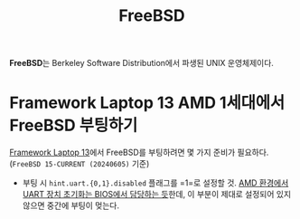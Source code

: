 :PROPERTIES:
:ID:       a72318fe-403d-462c-b348-c4e17b110db0
:END:
#+title: FreeBSD

*FreeBSD*​는 Berkeley Software Distribution에서 파생된 UNIX 운영체제이다.

* Framework Laptop 13 AMD 1세대에서 FreeBSD 부팅하기
[[id:f474da4b-2e35-496f-b48c-52db6048ecab][Framework Laptop 13]]에서 FreeBSD를 부팅하려면 몇 가지 준비가 필요하다.
(=FreeBSD 15-CURRENT (20240605)= 기준)

- 부팅 시 ~hint.uart.{0,1}.disabled~ 플래그를 =1=로 설정할 것.
  [[https://lists.freebsd.org/archives/freebsd-current/2024-March/005696.html][AMD 환경에서 UART 장치 초기화는 BIOS에서 담당하는 듯]]한데, 이 부분이 제대로 설정되어 있지 않으면 중간에 부팅이 멎는다.
